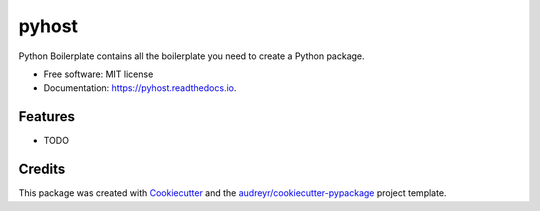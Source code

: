 ===============================
pyhost
===============================


.. image:: https://img.shields.io/pypi/v/pyhost.svg
        :target: https://pypi.python.org/pypi/pyhost

.. image:: https://img.shields.io/travis/blopker/pyhost.svg
        :target: https://travis-ci.org/blopker/pyhost

.. image:: https://readthedocs.org/projects/pyhost/badge/?version=latest
        :target: https://pyhost.readthedocs.io/en/latest/?badge=latest
        :alt: Documentation Status

.. image:: https://pyup.io/repos/github/blopker/pyhost/shield.svg
     :target: https://pyup.io/repos/github/blopker/pyhost/
     :alt: Updates


Python Boilerplate contains all the boilerplate you need to create a Python package.


* Free software: MIT license
* Documentation: https://pyhost.readthedocs.io.


Features
--------

* TODO

Credits
---------

This package was created with Cookiecutter_ and the `audreyr/cookiecutter-pypackage`_ project template.

.. _Cookiecutter: https://github.com/audreyr/cookiecutter
.. _`audreyr/cookiecutter-pypackage`: https://github.com/audreyr/cookiecutter-pypackage


